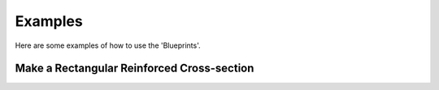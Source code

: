 Examples
========

Here are some examples of how to use the 'Blueprints'.

Make a Rectangular Reinforced Cross-section
-------------------------------------------

.. code-block:: python
    from blueprints.materials.concrete import ConcreteMaterial, ConcreteStrengthClass
    from blueprints.materials.reinforcement_steel import ReinforcementSteelQuality, ReinforcementSteelMaterial
    from blueprints.structural_sections.concrete.rebar import Rebar
    from blueprints.structural_sections.concrete.reinforced_concrete_sections.rectangular import RectangularReinforcedCrossSection

    # Define a concrete material
    concrete = ConcreteMaterial(concrete_class=ConcreteStrengthClass.C35_45)

    # Define a reinforcement steel material
    steel = ReinforcementSteelMaterial(steel_quality=ReinforcementSteelQuality.B500B)

    # Define a rectangular reinforced cross-section
    cs = RectangularReinforcedCrossSection(
        width=1000,
        height=800,
        covers=(45, 30, 35, 50),  # upper, right, lower, left
        concrete_material=concrete,
    )

    # Add reinforcement to the cross-section
    cs.add_longitudinal_reinforcement_by_quantity(
        n=5,
        diameter=14,
        edge="upper",
        material=steel,
    )
    cs.add_longitudinal_reinforcement_by_quantity(
        n=4,
        diameter=40,
        edge="lower",
        material=steel,
    )

    # Add stirrups to the cross-section
    cs.add_stirrup_along_edges(
        diameter=8,
        distance=150,
        material=steel,
    )
    # Add stirrups to the cross-section
    cs.add_stirrup_along_edges(
        diameter=12,
        distance=300,
        material=steel,
    )

    # Add a longitudinal rebar to the cross-section
    cs.add_longitudinal_rebar(
        rebar=Rebar(
            diameter=12,
            x=-250,
            y=-100,
            material=steel,
        )
    )

    cs.plot(show=True)

.. image:: data/images/rectangular_reinforced_cross_section.png
    :alt: Rectangular Reinforced Cross-section
    :align: center